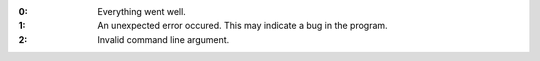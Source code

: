 .. -*- mode: rst -*-

:0:
   Everything went well.

:1:
   An unexpected error occured. This may indicate a bug in the
   program.

:2:
   Invalid command line argument.

